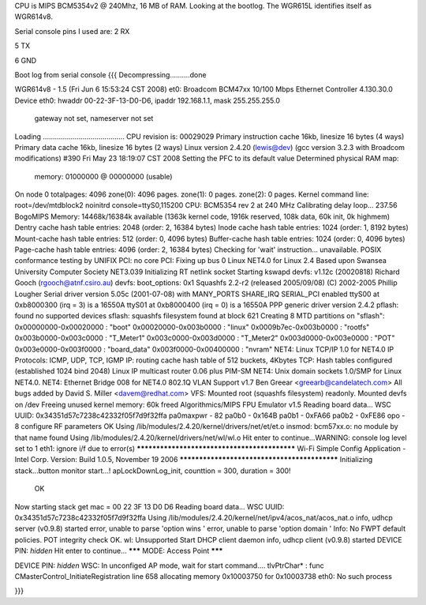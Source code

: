 CPU is MIPS BCM5354v2 @ 240Mhz, 16 MB of RAM. Looking at the bootlog. The WGR615L identifies itself as WGR614v8.

Serial console pins I used are: 
2 RX

5 TX

6 GND



Boot log from serial console
{{{
Decompressing..........done


WGR614v8 - 1.5 (Fri Jun  6 15:53:24 CST 2008)
et0: Broadcom BCM47xx 10/100 Mbps Ethernet Controller 4.130.30.0
Device eth0:  hwaddr 00-22-3F-13-D0-D6, ipaddr 192.168.1.1, mask 255.255.255.0
        gateway not set, nameserver not set
Loading .........................................
CPU revision is: 00029029
Primary instruction cache 16kb, linesize 16 bytes (4 ways)
Primary data cache 16kb, linesize 16 bytes (2 ways)
Linux version 2.4.20 (lewis@dev) (gcc version 3.2.3 with Broadcom modifications) #390 Fri May 23 18:19:07 CST 2008
Setting the PFC to its default value
Determined physical RAM map:
 memory: 01000000 @ 00000000 (usable)
On node 0 totalpages: 4096
zone(0): 4096 pages.
zone(1): 0 pages.
zone(2): 0 pages.
Kernel command line: root=/dev/mtdblock2 noinitrd console=ttyS0,115200
CPU: BCM5354 rev 2 at 240 MHz
Calibrating delay loop... 237.56 BogoMIPS
Memory: 14468k/16384k available (1363k kernel code, 1916k reserved, 108k data, 60k init, 0k highmem)
Dentry cache hash table entries: 2048 (order: 2, 16384 bytes)
Inode cache hash table entries: 1024 (order: 1, 8192 bytes)
Mount-cache hash table entries: 512 (order: 0, 4096 bytes)
Buffer-cache hash table entries: 1024 (order: 0, 4096 bytes)
Page-cache hash table entries: 4096 (order: 2, 16384 bytes)
Checking for 'wait' instruction...  unavailable.
POSIX conformance testing by UNIFIX
PCI: no core
PCI: Fixing up bus 0
Linux NET4.0 for Linux 2.4
Based upon Swansea University Computer Society NET3.039
Initializing RT netlink socket
Starting kswapd
devfs: v1.12c (20020818) Richard Gooch (rgooch@atnf.csiro.au)
devfs: boot_options: 0x1
Squashfs 2.2-r2 (released 2005/09/08) (C) 2002-2005 Phillip Lougher
Serial driver version 5.05c (2001-07-08) with MANY_PORTS SHARE_IRQ SERIAL_PCI enabled
ttyS00 at 0xb8000300 (irq = 3) is a 16550A
ttyS01 at 0xb8000400 (irq = 0) is a 16550A
PPP generic driver version 2.4.2
pflash: found no supported devices
sflash: squashfs filesystem found at block 621
Creating 8 MTD partitions on "sflash":
0x00000000-0x00020000 : "boot"
0x00020000-0x003b0000 : "linux"
0x0009b7ec-0x003b0000 : "rootfs"
0x003b0000-0x003c0000 : "T_Meter1"
0x003c0000-0x003d0000 : "T_Meter2"
0x003d0000-0x003e0000 : "POT"
0x003e0000-0x003f0000 : "board_data"
0x003f0000-0x00400000 : "nvram"
NET4: Linux TCP/IP 1.0 for NET4.0
IP Protocols: ICMP, UDP, TCP, IGMP
IP: routing cache hash table of 512 buckets, 4Kbytes
TCP: Hash tables configured (established 1024 bind 2048)
Linux IP multicast router 0.06 plus PIM-SM
NET4: Unix domain sockets 1.0/SMP for Linux NET4.0.
NET4: Ethernet Bridge 008 for NET4.0
802.1Q VLAN Support v1.7 Ben Greear <greearb@candelatech.com>
All bugs added by David S. Miller <davem@redhat.com>
VFS: Mounted root (squashfs filesystem) readonly.
Mounted devfs on /dev
Freeing unused kernel memory: 60k freed
Algorithmics/MIPS FPU Emulator v1.5
Reading board data...
WSC UUID: 0x34351d57c7238c42332f05f7d9f32ffa
pa0maxpwr - 82
pa0b0 - 0x164B
pa0b1 - 0xFA66
pa0b2 - 0xFE86
opo - 8
configure RF parameters OK
Using /lib/modules/2.4.20/kernel/drivers/net/et/et.o
insmod: bcm57xx.o: no module by that name found
Using /lib/modules/2.4.20/kernel/drivers/net/wl/wl.o
Hit enter to continue...WARNING: console log level set to 1
eth1: ignore i/f due to error(s)
*********************************************
Wi-Fi Simple Config Application - Intel Corp.
Version: Build 1.0.5, November 19 2006
*********************************************
Initializing stack...button monitor start...!
apLockDownLog_init, counttion = 300, duration = 300!
 OK
Now starting stack
get mac = 00 22 3F 13 D0 D6 
Reading board data...
WSC UUID: 0x34351d57c7238c42332f05f7d9f32ffa
Using /lib/modules/2.4.20/kernel/net/ipv4/acos_nat/acos_nat.o
info, udhcp server (v0.9.8) started
error, unable to parse 'option wins '
error, unable to parse 'option domain '
Info: No FWPT default policies.
POT integrity check OK.
wl: Unsupported
Start DHCP client daemon
info, udhcp client (v0.9.8) started
DEVICE PIN: *hidden*
Hit enter to continue...
******* MODE: Access Point *******

DEVICE PIN: *hidden*
WSC: In unconfiged AP mode, wait for start command....
tlvPtrChar* : func CMasterControl_InitiateRegistration  line 658 allocating memory 0x10003750 for 0x10003738
eth0: No such process

}}}
